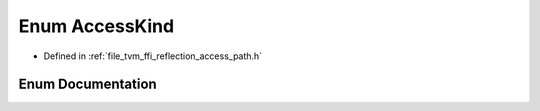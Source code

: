 .. _exhale_enum_namespacetvm_1_1ffi_1_1reflection_1a9c2cd4d683e7c7065942e36e628a2517:

Enum AccessKind
===============

- Defined in :ref:`file_tvm_ffi_reflection_access_path.h`


Enum Documentation
------------------


.. doxygenenum:: tvm::ffi::reflection::AccessKind
   :project: tvm-ffi